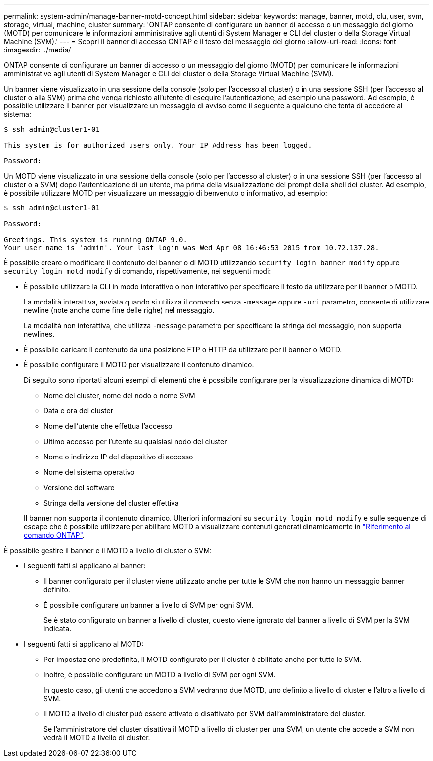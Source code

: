 ---
permalink: system-admin/manage-banner-motd-concept.html 
sidebar: sidebar 
keywords: manage, banner, motd, clu, user, svm, storage, virtual, machine, cluster 
summary: 'ONTAP consente di configurare un banner di accesso o un messaggio del giorno (MOTD) per comunicare le informazioni amministrative agli utenti di System Manager e CLI del cluster o della Storage Virtual Machine (SVM).' 
---
= Scopri il banner di accesso ONTAP e il testo del messaggio del giorno
:allow-uri-read: 
:icons: font
:imagesdir: ../media/


[role="lead"]
ONTAP consente di configurare un banner di accesso o un messaggio del giorno (MOTD) per comunicare le informazioni amministrative agli utenti di System Manager e CLI del cluster o della Storage Virtual Machine (SVM).

Un banner viene visualizzato in una sessione della console (solo per l'accesso al cluster) o in una sessione SSH (per l'accesso al cluster o alla SVM) prima che venga richiesto all'utente di eseguire l'autenticazione, ad esempio una password. Ad esempio, è possibile utilizzare il banner per visualizzare un messaggio di avviso come il seguente a qualcuno che tenta di accedere al sistema:

[listing]
----
$ ssh admin@cluster1-01

This system is for authorized users only. Your IP Address has been logged.

Password:

----
Un MOTD viene visualizzato in una sessione della console (solo per l'accesso al cluster) o in una sessione SSH (per l'accesso al cluster o a SVM) dopo l'autenticazione di un utente, ma prima della visualizzazione del prompt della shell dei cluster. Ad esempio, è possibile utilizzare MOTD per visualizzare un messaggio di benvenuto o informativo, ad esempio:

[listing]
----
$ ssh admin@cluster1-01

Password:

Greetings. This system is running ONTAP 9.0.
Your user name is 'admin'. Your last login was Wed Apr 08 16:46:53 2015 from 10.72.137.28.

----
È possibile creare o modificare il contenuto del banner o di MOTD utilizzando `security login banner modify` oppure `security login motd modify` di comando, rispettivamente, nei seguenti modi:

* È possibile utilizzare la CLI in modo interattivo o non interattivo per specificare il testo da utilizzare per il banner o MOTD.
+
La modalità interattiva, avviata quando si utilizza il comando senza `-message` oppure `-uri` parametro, consente di utilizzare newline (note anche come fine delle righe) nel messaggio.

+
La modalità non interattiva, che utilizza `-message` parametro per specificare la stringa del messaggio, non supporta newlines.

* È possibile caricare il contenuto da una posizione FTP o HTTP da utilizzare per il banner o MOTD.
* È possibile configurare il MOTD per visualizzare il contenuto dinamico.
+
Di seguito sono riportati alcuni esempi di elementi che è possibile configurare per la visualizzazione dinamica di MOTD:

+
** Nome del cluster, nome del nodo o nome SVM
** Data e ora del cluster
** Nome dell'utente che effettua l'accesso
** Ultimo accesso per l'utente su qualsiasi nodo del cluster
** Nome o indirizzo IP del dispositivo di accesso
** Nome del sistema operativo
** Versione del software
** Stringa della versione del cluster effettiva


+
Il banner non supporta il contenuto dinamico. Ulteriori informazioni su `security login motd modify` e sulle sequenze di escape che è possibile utilizzare per abilitare MOTD a visualizzare contenuti generati dinamicamente in link:https://docs.netapp.com/us-en/ontap-cli/security-login-motd-modify.html["Riferimento al comando ONTAP"^].



È possibile gestire il banner e il MOTD a livello di cluster o SVM:

* I seguenti fatti si applicano al banner:
+
** Il banner configurato per il cluster viene utilizzato anche per tutte le SVM che non hanno un messaggio banner definito.
** È possibile configurare un banner a livello di SVM per ogni SVM.
+
Se è stato configurato un banner a livello di cluster, questo viene ignorato dal banner a livello di SVM per la SVM indicata.



* I seguenti fatti si applicano al MOTD:
+
** Per impostazione predefinita, il MOTD configurato per il cluster è abilitato anche per tutte le SVM.
** Inoltre, è possibile configurare un MOTD a livello di SVM per ogni SVM.
+
In questo caso, gli utenti che accedono a SVM vedranno due MOTD, uno definito a livello di cluster e l'altro a livello di SVM.

** Il MOTD a livello di cluster può essere attivato o disattivato per SVM dall'amministratore del cluster.
+
Se l'amministratore del cluster disattiva il MOTD a livello di cluster per una SVM, un utente che accede a SVM non vedrà il MOTD a livello di cluster.




